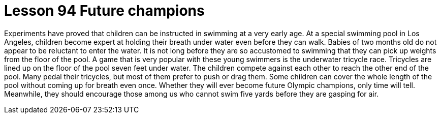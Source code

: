 = Lesson 94 Future champions

Experiments have proved that children can be instructed in swimming at a very early age. At a special swimming pool in Los Angeles, children become expert at holding their breath under water even before they can walk. Babies of two months old do not appear to be reluctant to enter the water. It is not long before they are so accustomed to swimming that they can pick up weights from the floor of the pool. A game that is very popular with these young swimmers is the underwater tricycle race. Tricycles are lined up on the floor of the pool seven feet under water. The children compete against each other to reach the other end of the pool. Many pedal their tricycles, but most of them prefer to push or drag them. Some children can cover the whole length of the pool without coming up for breath even once. Whether they will ever become future Olympic champions, only time will tell. Meanwhile, they should encourage those among us who cannot swim five yards before they are gasping for air.